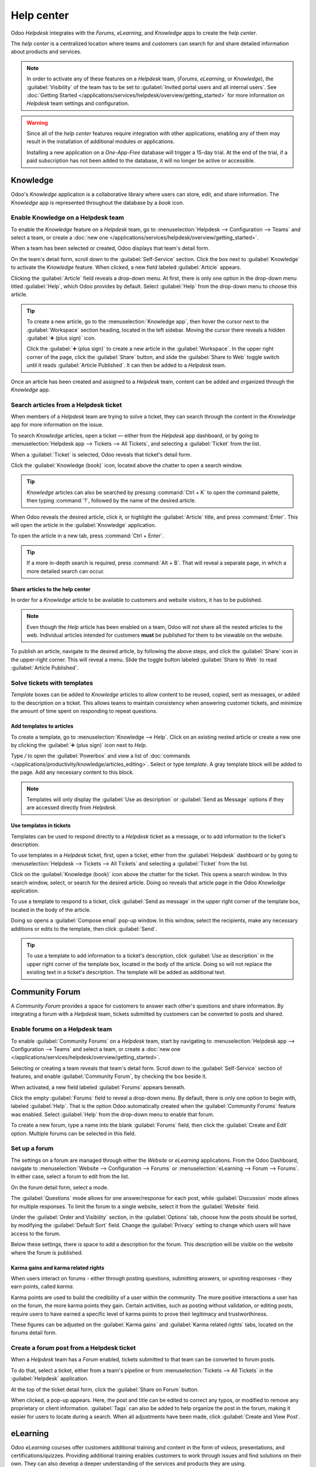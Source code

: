 ===========
Help center
===========

Odoo *Helpdesk* integrates with the *Forums*, *eLearning*, and *Knowledge* apps to create the *help
center*.

.. image:: help_center/help-center-enable-features.png
   :align: center
   :alt: Overview of the settings page of a team emphasizing the help center features.

The *help center* is a centralized location where teams and customers can search for and share
detailed information about products and services.

.. note::
   In order to activate any of these features on a *Helpdesk* team, (*Forums*, *eLearning*, or
   *Knowledge*), the :guilabel:`Visibility` of the team has to be set to :guilabel:`Invited portal
   users and all internal users`. See :doc:`Getting Started
   </applications/services/helpdesk/overview/getting_started>` for more information on *Helpdesk*
   team settings and configuration.

.. warning::
   Since all of the *help center* features require integration with other applications, enabling any
   of them may result in the installation of additional modules or applications.

   Installing a new application on a *One-App-Free* database will trigger a 15-day trial. At the end
   of the trial, if a paid subscription has not been added to the database, it will no longer be
   active or accessible.

Knowledge
=========

Odoo's *Knowledge* application is a collaborative library where users can store, edit, and share
information. The *Knowledge* app is represented throughout the database by a *book* icon.

.. image:: help_center/help-center-knowledge-book-icon.png
   :align: center
   :alt: View of a message in Helpdesk focusing on the Knowledge book icon.

Enable Knowledge on a Helpdesk team
-----------------------------------

To enable the *Knowledge* feature on a *Helpdesk* team, go to :menuselection:`Helpdesk -->
Configuration --> Teams` and select a team, or create a :doc:`new one
</applications/services/helpdesk/overview/getting_started>`.

When a team has been selected or created, Odoo displays that team's detail form.

On the team's detail form, scroll down to the :guilabel:`Self-Service` section. Click the box next
to :guilabel:`Knowledge` to activate the *Knowledge* feature. When clicked, a new field labeled
:guilabel:`Article` appears.

Clicking the :guilabel:`Article` field reveals a drop-down menu. At first, there is only one option
in the drop-down menu titled :guilabel:`Help`, which Odoo provides by default. Select
:guilabel:`Help` from the drop-down menu to choose this article.

.. tip::
   To create a new article, go to the :menuselection:`Knowledge app`, then hover the cursor next to
   the :guilabel:`Workspace` section heading, located in the left sidebar. Moving the cursor there
   reveals a hidden :guilabel:`➕ (plus sign)` icon.

   Click the :guilabel:`➕ (plus sign)` to create a new article in the :guilabel:`Workspace`. In the
   upper right corner of the page, click the :guilabel:`Share` button, and slide the
   :guilabel:`Share to Web` toggle switch until it reads :guilabel:`Article Published`. It can then
   be added to a *Helpdesk* team.

Once an article has been created and assigned to a *Helpdesk* team, content can be added and
organized through the *Knowledge* app.

.. seealso::
   :doc:`Editing Knowledge articles </applications/productivity/knowledge/articles_editing>`

Search articles from a Helpdesk ticket
--------------------------------------

When members of a *Helpdesk* team are trying to solve a ticket, they can search through the content
in the *Knowledge* app for more information on the issue.

To search *Knowledge* articles, open a ticket — either from the *Helpdesk* app dashboard, or by
going to :menuselection:`Helpdesk app --> Tickets --> All Tickets`, and selecting a
:guilabel:`Ticket` from the list.

When a :guilabel:`Ticket` is selected, Odoo reveals that ticket's detail form.

Click the :guilabel:`Knowledge (book)` icon, located above the chatter to open a search window.

.. image:: help_center/help-center-knowledge-search.png
   :align: center
   :alt: View of knowledge search window from a helpdesk ticket.

.. tip::
   *Knowledge* articles can also be searched by pressing :command:`Ctrl + K` to open the command
   palette, then typing :command:`?`, followed by the name of the desired article.

When Odoo reveals the desired article, click it, or highlight the :guilabel:`Article` title, and
press :command:`Enter`. This will open the article in the :guilabel:`Knowledge` application.

To open the article in a new tab, press :command:`Ctrl + Enter`.

.. tip::
   If a more in-depth search is required, press :command:`Alt + B`. That will reveal a separate
   page, in which a more detailed search can occur.

Share articles to the help center
~~~~~~~~~~~~~~~~~~~~~~~~~~~~~~~~~

In order for a *Knowledge* article to be available to customers and website visitors, it has to be
published.

.. note::
   Even though the *Help* article has been enabled on a team, Odoo will not share all the nested
   articles to the web. Individual articles intended for customers **must** be published for them to
   be viewable on the website.

To publish an article, navigate to the desired article, by following the above steps, and click
the :guilabel:`Share` icon in the upper-right corner. This will reveal a menu. Slide the toggle
button labeled :guilabel:`Share to Web` to read :guilabel:`Article Published`.

.. image:: help_center/help-center-knowledge-sharing.png
   :align: center
   :alt: View of a knowledge article focused on sharing and publishing options.

Solve tickets with templates
----------------------------

*Template* boxes can be added to *Knowledge* articles to allow content to be reused, copied, sent as
messages, or added to the description on a ticket. This allows teams to maintain consistency when
answering customer tickets, and minimize the amount of time spent on responding to repeat questions.

Add templates to articles
~~~~~~~~~~~~~~~~~~~~~~~~~

To create a template, go to :menuselection:`Knowledge --> Help`. Click on an existing nested article
or create a new one by clicking the :guilabel:`➕ (plus sign)` icon next to *Help*.

Type `/` to open the :guilabel:`Powerbox` and view a list of :doc:`commands
</applications/productivity/knowledge/articles_editing>`. Select or type `template`. A gray template
block will be added to the page. Add any necessary content to this block.

.. image:: help_center/help-center-knowledge-template-options.png
   :align: center
   :alt: View of a template in knowledge with focus on send and copy options.

.. note::
   Templates will only display the :guilabel:`Use as description` or :guilabel:`Send as Message`
   options if they are accessed directly from *Helpdesk*.

Use templates in tickets
~~~~~~~~~~~~~~~~~~~~~~~~

Templates can be used to respond directly to a *Helpdesk* ticket as a message, or to add information
to the ticket's description.

To use templates in a *Helpdesk* ticket, first, open a ticket, either from the :guilabel:`Helpdesk`
dashboard or by going to :menuselection:`Helpdesk --> Tickets --> All Tickets` and selecting a
:guilabel:`Ticket` from the list.

Click on the :guilabel:`Knowledge (book)` icon above the chatter for the ticket. This opens a search
window. In this search window, select, or search for the desired article. Doing so reveals that
article page in the Odoo *Knowledge* application.

To use a template to respond to a ticket, click :guilabel:`Send as message` in the upper right
corner of the template box, located in the body of the article.

Doing so opens a :guilabel:`Compose email` pop-up window. In this window, select the recipients,
make any necessary additions or edits to the template, then click :guilabel:`Send`.

.. tip::
   To use a template to add information to a ticket's description, click :guilabel:`Use as
   description` in the upper right corner of the template box, located in the body of the article.
   Doing so will not replace the existing text in a ticket's description. The template will be added
   as additional text.

Community Forum
===============

A *Community Forum* provides a space for customers to answer each other's questions and share
information. By integrating a forum with a *Helpdesk* team, tickets submitted by customers can be
converted to posts and shared.

Enable forums on a Helpdesk team
--------------------------------

To enable :guilabel:`Community Forums` on a *Helpdesk* team, start by navigating to
:menuselection:`Helpdesk app --> Configuration --> Teams` and select a team, or create a :doc:`new
one </applications/services/helpdesk/overview/getting_started>`.

Selecting or creating a team reveals that team's detail form. Scroll down to the
:guilabel:`Self-Service` section of features, and enable :guilabel:`Community Forum`, by checking
the box beside it.

When activated, a new field labeled :guilabel:`Forums` appears beneath.

Click the empty :guilabel:`Forums` field to reveal a drop-down menu. By default, there is only one
option to begin with, labeled :guilabel:`Help`. That is the option Odoo automatically created when
the :guilabel:`Community Forums` feature was enabled. Select :guilabel:`Help` from the drop-down
menu to enable that forum.

To create a new forum, type a name into the blank :guilabel:`Forums` field, then click the
:guilabel:`Create and Edit` option. Multiple forums can be selected in this field.

Set up a forum
--------------

The settings on a forum are managed through either the *Website* or *eLearning* applications. From
the Odoo Dashboard, navigate to :menuselection:`Website --> Configuration --> Forums` or
:menuselection:`eLearning --> Forum --> Forums`. In either case, select a forum to edit from the
list.

On the forum detail form, select a mode.

The :guilabel:`Questions` mode allows for one answer/response for each post, while
:guilabel:`Discussion` mode allows for multiple responses. To limit the forum to a single website,
select it from the :guilabel:`Website` field.

Under the :guilabel:`Order and Visibility` section, in the :guilabel:`Options` tab, choose how the
posts should be sorted, by modifying the :guilabel:`Default Sort` field. Change the
:guilabel:`Privacy` setting to change which users will have access to the forum.

Below these settings, there is space to add a description for the forum. This description will be
visible on the website where the forum is published.

.. image:: help_center/help-center-forum-settings.png
   :align: center
   :alt: Overview of a forum's settings page in Odoo Helpdesk.

Karma gains and karma related rights
~~~~~~~~~~~~~~~~~~~~~~~~~~~~~~~~~~~~

When users interact on forums - either through posting questions, submitting answers, or upvoting
responses - they earn points, called *karma*.

Karma points are used to build the credibility of a user within the community. The more positive
interactions a user has on the forum, the more karma points they gain. Certain activities, such as
posting without validation, or editing posts, require users to have earned a specific level of karma
points to prove their legitimacy and trustworthiness.

These figures can be adjusted on the :guilabel:`Karma gains` and :guilabel:`Karma related rights`
tabs, located on the forums detail form.

.. tabs::

   .. tab:: Karma gains

      In the :guilabel:`Karma gains` tab, there are listed actions that will cause users to gain
      (or lose) karma points. Those actions are:

      - Asking a question
      - Question upvoted
      - Question downvoted
      - Answer upvoted
      - Answer downvoted
      - Accepting an answer
      - Answer accepted
      - Answer flagged

   .. tab:: Karma related rights

      In the :guilabel:`Karma related rights` tab, there are listed activities that users cannot
      complete, without having a specific level of karma points. Those activities are:

      - Ask questions
      - Answer questions
      - Upvote
      - Downvote
      - Edit own posts
      - Edit all posts
      - Close own posts
      - Close all posts
      - Delete own posts
      - Delete all posts
      - Nofollow links
      - Accept an answer on own question
      - Accept an answer to all questions
      - Editor features: image and links
      - Comment on own posts
      - Comment on all posts
      - Convert own answers to comments (and vice versa)
      - Convert all answers to comments (and vice versa)
      - Unlink own comments
      - Unlink all comments
      - Ask questions without validation
      - Flag a post as offensive
      - Moderate posts
      - Change question tags
      - Create new tags

Create a forum post from a Helpdesk ticket
------------------------------------------

When a *Helpdesk* team has a *Forum* enabled, tickets submitted to that team can be converted to
forum posts.

To do that, select a ticket, either from a team's pipeline or from :menuselection:`Tickets --> All
Tickets` in the :guilabel:`Helpdesk` application.

At the top of the ticket detail form, click the :guilabel:`Share on Forum` button.

.. image:: help_center/help-center-share-on-forum.png
   :align: center
   :alt: Overview of the Forums page of a website to show the available ones in Odoo Helpdesk.

When clicked, a pop-up appears. Here, the post and title can be edited to correct any typos, or
modified to remove any proprietary or client information. :guilabel:`Tags` can also be added to
help organize the post in the forum, making it easier for users to locate during a search. When all
adjustments have been made, click :guilabel:`Create and View Post`.

eLearning
=========

Odoo *eLearning* courses offer customers additional training and content in the form of videos,
presentations, and certifications/quizzes. Providing additional training enables customers to work
through issues and find solutions on their own. They can also develop a deeper understanding of the
services and products they are using.

Enable eLearning courses on a Helpdesk team
-------------------------------------------

To enable *eLearning* courses on a *Helpdesk* team, go to :menuselection:`Helpdesk --> Configuration
--> Teams` and select a team, or create a :doc:`new one
</applications/services/helpdesk/overview/getting_started>`.

On the team's settings page, scroll to the :guilabel:`Self-Service` section, and check the box next
to :guilabel:`eLearning`. A new field will appear below, labeled :guilabel:`Courses`.

Click the empty field next to :guilabel:`Courses` beneath the :guilabel:`eLearning` feature to
reveal a drop-down menu. Select an available course from the drop-down menu, or type a title into
the field, and click :guilabel:`Create and edit` to create a new course from this page. Multiple
courses can be assigned to a single team.

Create an eLearning course
--------------------------

A new *eLearning* course can be created from the :guilabel:`Helpdesk` team's settings page, as in
the step above, or from the *eLearning* app.

To create a course directly through the *eLearning* application, navigate to
:menuselection:`eLearning --> New`. This reveals a blank course template that can be customized and
modified as needed.

On the course template page, add a :guilabel:`Course Title`, and below that, :guilabel:`Tags`.

Click on the :guilabel:`Options` tab. Under :guilabel:`Access Rights`, choose the :guilabel:`Enroll
Policy`. This determines which users will be allowed to take the course. Under :guilabel:`Display`,
choose the course :guilabel:`Type` and :guilabel:`Visibility`. The :guilabel:`Visibility` setting
determines whether the course will be available to public site visitors or members.

Add content to an eLearning course
~~~~~~~~~~~~~~~~~~~~~~~~~~~~~~~~~~

To add content to a course, click the :guilabel:`Content` tab and select :guilabel:`Add Content`.
Choose the :guilabel:`Content Type` from the drop-down menu and upload the file, or paste the link,
where instructed. Click :guilabel:`Save` when finished. Click :guilabel:`Add Section` to organize
the course in sections.

.. image:: help_center/help-center-elearning-course-contents-page.png
   :align: center
   :alt: View of a course being published for Odoo Helpdesk.

.. note::
   In order to add a certification to a course, go to :menuselection:`eLearning --> Configuration
   --> Settings`, check the box labeled :guilabel:`Certifications`, and :guilabel:`Save` to activate
   the setting.

.. seealso::
   `Odoo Tutorials: eLearning <https://www.odoo.com/slides/elearning-56>`_

Publish an eLearning course
---------------------------

To allow customers to enroll in a course, both the course and the contents need to be published.

If the course is published, but the contents of the course are not published, customers can enroll
in the course on the website, but they won't be able to view any of the course content. Knowing
this, it may be beneficial to publish the course first if the course contents are intended to be
released over time, such as classes with a weekly schedule.

To make the entire course available at once, each piece of course content must be published first,
then the course can be published.

To publish an course, choose a course from the *eLearning* dashboard. On the course template page,
click the :guilabel:`Go to Website` smart button.

This will reveal the front end of the course's web page. At the top of the course web page, move
the :guilabel:`Unpublished` toggle switch to :guilabel:`Published`.

Publish eLearning course contents from the back-end
~~~~~~~~~~~~~~~~~~~~~~~~~~~~~~~~~~~~~~~~~~~~~~~~~~~

To publish *eLearning* course content from the back-end, choose a course from the *eLearning*
dashboard. On the course template page, click the :guilabel:`Published Contents` smart button.

Doing so reveals a separate page displaying all the published content related to that course. Remove
the default :guilabel:`Published` filter from the search bar in the upper-right corner, to reveal
all the content related to the course - even the non-published content.

Click the :guilabel:`≣ (List View)` icon in the upper-right corner, directly beneath the search bar
to switch to list view.

While in :guilabel:`List View`, there is a checkbox on the far left of the screen, above the listed
courses, to the left of the :guilabel:`Title` column. When that checkbox is clicked, all the course
contents are selected at once.

With all the course content selected, double click any of the boxes in the :guilabel:`Is Published`
column. This reveals a pop-up window, asking for confirmation that all selected records are intended
to be published. Click :guilabel:`OK` to automatically publish all course content.

.. image:: help_center/help-center-elearning-publish-back-end.png
   :align: center
   :alt: View of a course contents being published in Odoo Helpdesk back-end.
